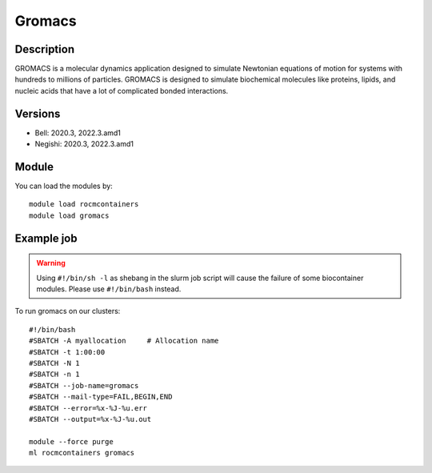 .. _backbone-label:

Gromacs
==============================

Description
~~~~~~~~
GROMACS is a molecular dynamics application designed to simulate Newtonian equations of motion for systems with hundreds to millions of particles. GROMACS is designed to simulate biochemical molecules like proteins, lipids, and nucleic acids that have a lot of complicated bonded interactions.

Versions
~~~~~~~~
- Bell: 2020.3, 2022.3.amd1
- Negishi: 2020.3, 2022.3.amd1

Module
~~~~~~~~
You can load the modules by::

    module load rocmcontainers
    module load gromacs

Example job
~~~~~
.. warning::
    Using ``#!/bin/sh -l`` as shebang in the slurm job script will cause the failure of some biocontainer modules. Please use ``#!/bin/bash`` instead.

To run gromacs on our clusters::

    #!/bin/bash
    #SBATCH -A myallocation     # Allocation name
    #SBATCH -t 1:00:00
    #SBATCH -N 1
    #SBATCH -n 1
    #SBATCH --job-name=gromacs
    #SBATCH --mail-type=FAIL,BEGIN,END
    #SBATCH --error=%x-%J-%u.err
    #SBATCH --output=%x-%J-%u.out

    module --force purge
    ml rocmcontainers gromacs

